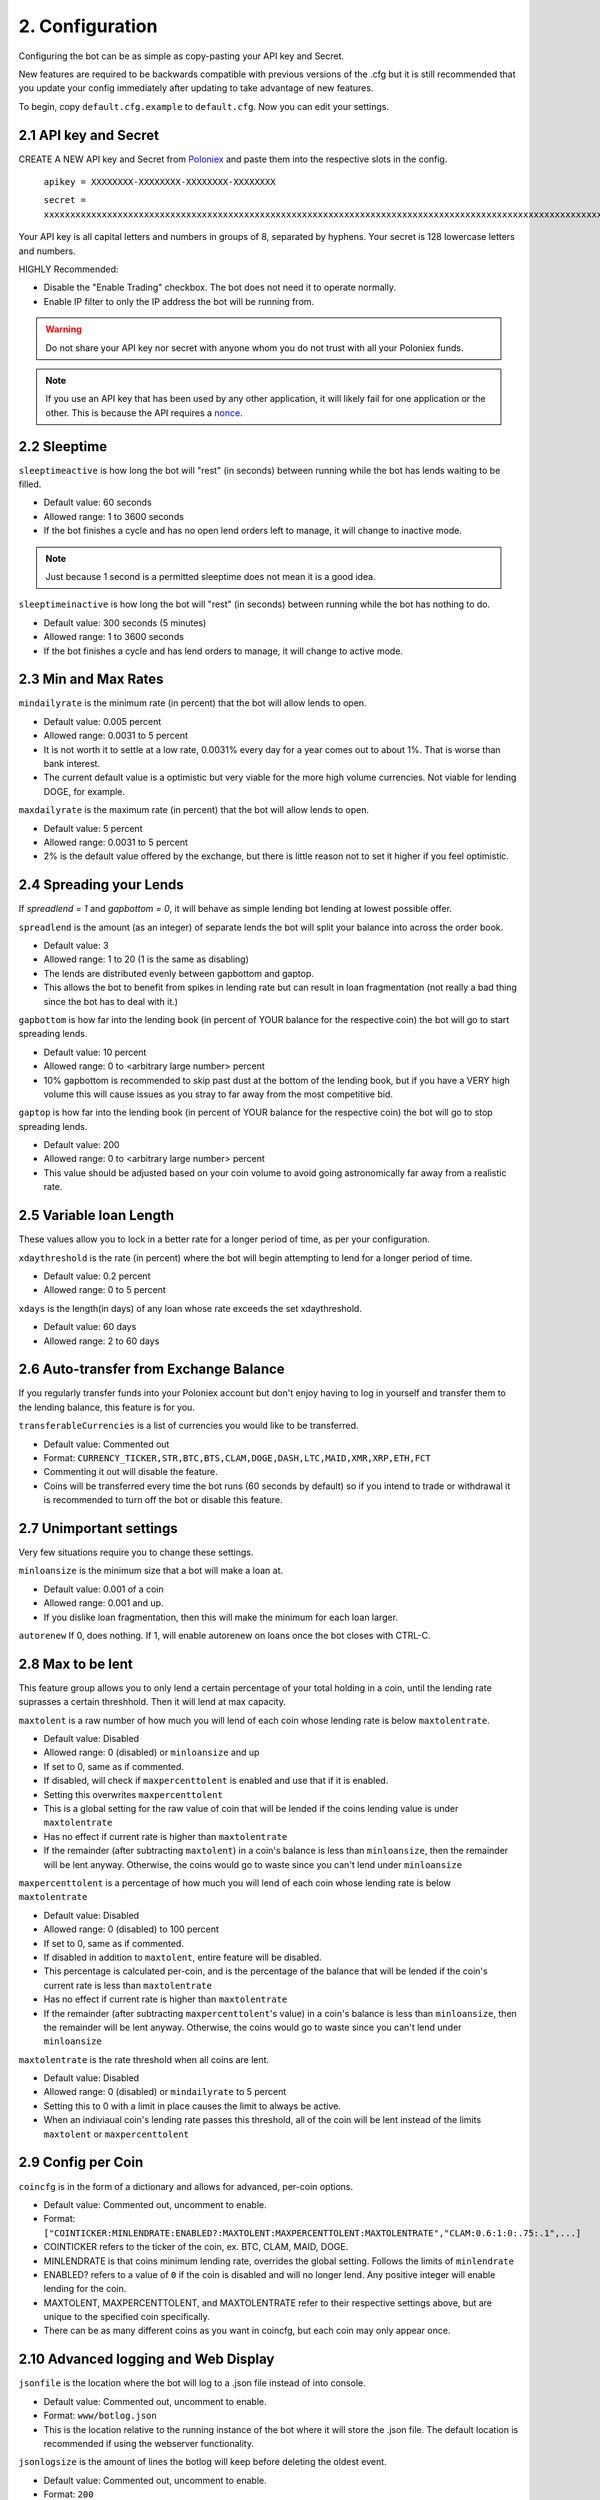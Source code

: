 .. _configuration-section:

2. Configuration
****************

Configuring the bot can be as simple as copy-pasting your API key and Secret.

New features are required to be backwards compatible with previous versions of the .cfg but it is still recommended that you update your config immediately after updating to take advantage of new features.

To begin, copy ``default.cfg.example`` to ``default.cfg``. Now you can edit your settings.

2.1 API key and Secret
----------------------

CREATE A NEW API key and Secret from `Poloniex <https://poloniex.com/apiKeys>`_ and paste them into the respective slots in the config. 

	``apikey = XXXXXXXX-XXXXXXXX-XXXXXXXX-XXXXXXXX``
	
	``secret = xxxxxxxxxxxxxxxxxxxxxxxxxxxxxxxxxxxxxxxxxxxxxxxxxxxxxxxxxxxxxxxxxxxxxxxxxxxxxxxxxxxxxxxxxxxxxxxxxxxxxxxxxxxxxxxxxxxxxxxxxxxxxxxx``

Your API key is all capital letters and numbers in groups of 8, separated by hyphens.
Your secret is 128 lowercase letters and numbers.

HIGHLY Recommended:

- Disable the "Enable Trading" checkbox. The bot does not need it to operate normally.
- Enable IP filter to only the IP address the bot will be running from.

.. warning:: Do not share your API key nor secret with anyone whom you do not trust with all your Poloniex funds.

.. note:: If you use an API key that has been used by any other application, it will likely fail for one application or the other. This is because the API requires a `nonce <https://en.wikipedia.org/wiki/Cryptographic_nonce>`_.


2.2 Sleeptime
-----------------

``sleeptimeactive`` is how long the bot will "rest" (in seconds) between running while the bot has lends waiting to be filled.

- Default value: 60 seconds 
- Allowed range: 1 to 3600 seconds
- If the bot finishes a cycle and has no open lend orders left to manage, it will change to inactive mode.

.. note:: Just because 1 second is a permitted sleeptime does not mean it is a good idea.

``sleeptimeinactive`` is how long the bot will "rest" (in seconds) between running while the bot has nothing to do. 

- Default value: 300 seconds (5 minutes)
- Allowed range: 1 to 3600 seconds
- If the bot finishes a cycle and has lend orders to manage, it will change to active mode.

2.3 Min and Max Rates
---------------------

``mindailyrate`` is the minimum rate (in percent) that the bot will allow lends to open.

- Default value: 0.005 percent
- Allowed range: 0.0031 to 5 percent
- It is not worth it to settle at a low rate, 0.0031% every day for a year comes out to about 1%. That is worse than bank interest.
- The current default value is a optimistic but very viable for the more high volume currencies. Not viable for lending DOGE, for example.

``maxdailyrate`` is the maximum rate (in percent) that the bot will allow lends to open.

- Default value: 5 percent
- Allowed range: 0.0031 to 5 percent 
- 2% is the default value offered by the exchange, but there is little reason not to set it higher if you feel optimistic.

2.4 Spreading your Lends
------------------------

If `spreadlend = 1` and `gapbottom = 0`, it will behave as simple lending bot lending at lowest possible offer.

``spreadlend`` is the amount (as an integer) of separate lends the bot will split your balance into across the order book.

- Default value: 3
- Allowed range: 1 to 20 (1 is the same as disabling)
- The lends are distributed evenly between gapbottom and gaptop.
- This allows the bot to benefit from spikes in lending rate but can result in loan fragmentation (not really a bad thing since the bot has to deal with it.)

``gapbottom`` is how far into the lending book (in percent of YOUR balance for the respective coin) the bot will go to start spreading lends. 

- Default value: 10 percent
- Allowed range: 0 to <arbitrary large number> percent
- 10% gapbottom is recommended to skip past dust at the bottom of the lending book, but if you have a VERY high volume this will cause issues as you stray to far away from the most competitive bid.

``gaptop`` is how far into the lending book (in percent of YOUR balance for the respective coin) the bot will go to stop spreading lends. 

- Default value: 200
- Allowed range: 0 to <arbitrary large number> percent
- This value should be adjusted based on your coin volume to avoid going astronomically far away from a realistic rate.

2.5 Variable loan Length
------------------------

These values allow you to lock in a better rate for a longer period of time, as per your configuration.

``xdaythreshold`` is the rate (in percent) where the bot will begin attempting to lend for a longer period of time.

- Default value: 0.2 percent
- Allowed range: 0 to 5 percent 

``xdays`` is the length(in days) of any loan whose rate exceeds the set xdaythreshold.

- Default value: 60 days
- Allowed range: 2 to 60 days

2.6 Auto-transfer from Exchange Balance
---------------------------------------

If you regularly transfer funds into your Poloniex account but don't enjoy having to log in yourself and transfer them to the lending balance, this feature is for you.

``transferableCurrencies`` is a list of currencies you would like to be transferred.

- Default value: Commented out
- Format: ``CURRENCY_TICKER,STR,BTC,BTS,CLAM,DOGE,DASH,LTC,MAID,XMR,XRP,ETH,FCT``
- Commenting it out will disable the feature.
- Coins will be transferred every time the bot runs (60 seconds by default) so if you intend to trade or withdrawal it is recommended to turn off the bot or disable this feature.

2.7 Unimportant settings
------------------------

Very few situations require you to change these settings.

``minloansize`` is the minimum size that a bot will make a loan at.

- Default value: 0.001 of a coin
- Allowed range: 0.001 and up.
- If you dislike loan fragmentation, then this will make the minimum for each loan larger.

``autorenew`` If 0, does nothing. If 1, will enable autorenew on loans once the bot closes with CTRL-C.

2.8 Max to be lent
------------------

This feature group allows you to only lend a certain percentage of your total holding in a coin, until the lending rate suprasses a certain threshhold. Then it will lend at max capacity.

``maxtolent`` is a raw number of how much you will lend of each coin whose lending rate is below ``maxtolentrate``.

- Default value: Disabled
- Allowed range: 0 (disabled) or ``minloansize`` and up
- If set to 0, same as if commented.
- If disabled, will check if ``maxpercenttolent`` is enabled and use that if it is enabled.
- Setting this overwrites ``maxpercenttolent``
- This is a global setting for the raw value of coin that will be lended if the coins lending value is under ``maxtolentrate``
- Has no effect if current rate is higher than ``maxtolentrate``
- If the remainder (after subtracting ``maxtolent``) in a coin's balance is less than ``minloansize``, then the remainder will be lent anyway. Otherwise, the coins would go to waste since you can't lend under ``minloansize``

``maxpercenttolent`` is a percentage of how much you will lend of each coin whose lending rate is below ``maxtolentrate``

- Default value: Disabled
- Allowed range: 0 (disabled) to 100 percent
- If set to 0, same as if commented.
- If disabled in addition to ``maxtolent``, entire feature will be disabled.
- This percentage is calculated per-coin, and is the percentage of the balance that will be lended if the coin's current rate is less than ``maxtolentrate``
- Has no effect if current rate is higher than ``maxtolentrate``
- If the remainder (after subtracting ``maxpercenttolent``'s value) in a coin's balance is less than ``minloansize``, then the remainder will be lent anyway. Otherwise, the coins would go to waste since you can't lend under ``minloansize``


``maxtolentrate`` is the rate threshold when all coins are lent.

- Default value: Disabled
- Allowed range: 0 (disabled) or ``mindailyrate`` to 5 percent
- Setting this to 0 with a limit in place causes the limit to always be active.
- When an indiviaual coin's lending rate passes this threshold, all of the coin will be lent instead of the limits ``maxtolent`` or ``maxpercenttolent``


2.9 Config per Coin
-------------------

``coincfg`` is in the form of a dictionary and allows for advanced, per-coin options.

- Default value: Commented out, uncomment to enable.
- Format: ``["COINTICKER:MINLENDRATE:ENABLED?:MAXTOLENT:MAXPERCENTTOLENT:MAXTOLENTRATE","CLAM:0.6:1:0:.75:.1",...]``
- COINTICKER refers to the ticker of the coin, ex. BTC, CLAM, MAID, DOGE.
- MINLENDRATE is that coins minimum lending rate, overrides the global setting. Follows the limits of ``minlendrate``
- ENABLED? refers to a value of ``0`` if the coin is disabled and will no longer lend. Any positive integer will enable lending for the coin.
- MAXTOLENT, MAXPERCENTTOLENT, and MAXTOLENTRATE refer to their respective settings above, but are unique to the specified coin specifically.
- There can be as many different coins as you want in coincfg, but each coin may only appear once.

2.10 Advanced logging and Web Display
-------------------------------------

``jsonfile`` is the location where the bot will log to a .json file instead of into console.

- Default value: Commented out, uncomment to enable.
- Format: ``www/botlog.json``
- This is the location relative to the running instance of the bot where it will store the .json file. The default location is recommended if using the webserver functionality.

``jsonlogsize`` is the amount of lines the botlog will keep before deleting the oldest event.

- Default value: Commented out, uncomment to enable.
- Format: ``200``
- Reasons to lower this include: you are conscious of bandwidth when hosting your webserver, you prefer (slightly) faster loading times and less RAM usage of bot.

``startWebServer`` if true, this enables a webserver on the www/ folder.

- Default value: Commented out, uncomment to enable.
- The server page can be accessed locally, at ``http://localhost:8000/lendingbot.html`` by default.
- You must close bot with a keyboard interrupt (CTRL-C on Windows) to properly shutdown the server and release the socket, otherwise you may have to wait several minutes for it to release itself.

``customWebServerAddress`` is the IP address and port that the webserver can be found at.

- Advanced users only.
- Default value: 0.0.0.0:8000 Uncomment to change
- Format: ``IP:PORT``
- Setting the ip to ``127.0.0.1`` will ONLY allow the webpage to be accessed at localhost (``127.0.0.1``)
- Setting the ip to ``0.0.0.0`` will allow the webpage to be accessed at localhost (``127.0.0.1``) as well as at the computer's LAN IP address within the local network. This option is the most versatile, and is default.
- Setting the ip to ``192.168.0.<LAN IP>`` will ONLY allow the webpage to be access at the computer's LAN IP address within the local network (And not through localhost.) It is recommended to be sure the device has a static local IP.
- Do not set the port to a `reserved port <http://www.ingate.com/files/422/fwmanual-en/xa10285.html>`_ or you will receive an error when running the bot or attempting to connect (depending on HOW reserved a port is.)
- You must know what you are doing when changing the IP address to anything other than the three suggested configurations above.

``outputCurrency`` this is the ticker of the coin which you would like the website to report your summary earnings in.

- Default value: BTC
- Acceptable values: BTC, USDT, Any coin with a direct Poloniex BTC trading pair (ex. DOGE, MAID, ETH)
- Will be a close estimate, due to unexpected market fluctuations, trade fees, and other unforseeable factors.
